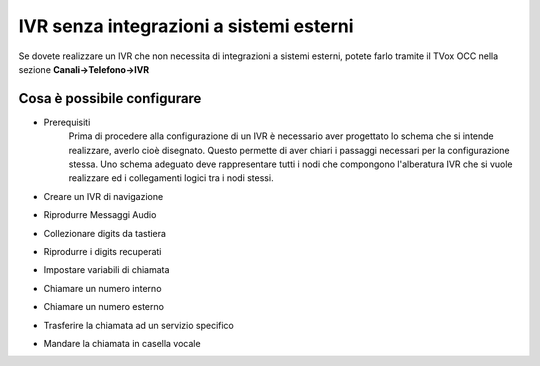 ========================================
IVR senza integrazioni a sistemi esterni
========================================

Se dovete realizzare un IVR che non necessita di integrazioni a sistemi esterni, potete 
farlo tramite il TVox OCC nella sezione **Canali->Telefono->IVR**

Cosa è possibile configurare
-------------------------

* Prerequisiti
    Prima di procedere alla configurazione di un IVR è necessario aver progettato lo schema che si intende realizzare, averlo cioè disegnato.
    Questo permette di aver chiari i passaggi necessari per la configurazione stessa.
    Uno schema adeguato deve rappresentare tutti i nodi che compongono l'alberatura IVR che si vuole realizzare ed i collegamenti logici tra i nodi stessi.

    .. image:: images/IVR_esempio_schema.jpg

* Creare un IVR di navigazione
* Riprodurre Messaggi Audio
* Collezionare digits da tastiera
* Riprodurre i digits recuperati
* Impostare variabili di chiamata
* Chiamare un numero interno
* Chiamare un numero esterno
* Trasferire la chiamata ad un servizio specifico
* Mandare la chiamata in casella vocale
